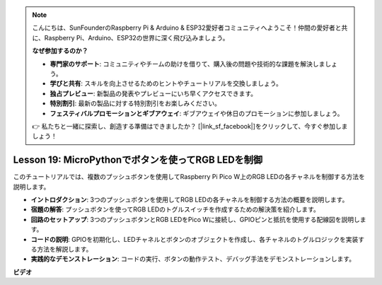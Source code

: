 .. note::

    こんにちは、SunFounderのRaspberry Pi & Arduino & ESP32愛好者コミュニティへようこそ！仲間の愛好者と共に、Raspberry Pi、Arduino、ESP32の世界に深く飛び込みましょう。

    **なぜ参加するのか？**

    - **専門家のサポート**: コミュニティやチームの助けを借りて、購入後の問題や技術的な課題を解決しましょう。
    - **学びと共有**: スキルを向上させるためのヒントやチュートリアルを交換しましょう。
    - **独占プレビュー**: 新製品の発表やプレビューにいち早くアクセスできます。
    - **特別割引**: 最新の製品に対する特別割引をお楽しみください。
    - **フェスティバルプロモーションとギブアウェイ**: ギブアウェイや休日のプロモーションに参加しましょう。

    👉 私たちと一緒に探索し、創造する準備はできましたか？ [|link_sf_facebook|]をクリックして、今すぐ参加しましょう！

Lesson 19: MicroPythonでボタンを使ってRGB LEDを制御
=============================================================================

このチュートリアルでは、複数のプッシュボタンを使用してRaspberry Pi Pico W上のRGB LEDの各チャネルを制御する方法を説明します。

* **イントロダクション**: 3つのプッシュボタンを使用してRGB LEDの各チャネルを制御する方法の概要を説明します。
* **宿題の解答**: プッシュボタンを使ってRGB LEDのトグルスイッチを作成するための解決策を紹介します。
* **回路のセットアップ**: 3つのプッシュボタンとRGB LEDをPico Wに接続し、GPIOピンと抵抗を使用する配線図を説明します。
* **コードの説明**: GPIOを初期化し、LEDチャネルとボタンのオブジェクトを作成し、各チャネルのトグルロジックを実装する方法を解説します。
* **実践的なデモンストレーション**: コードの実行、ボタンの動作テスト、デバッグ手法をデモンストレーションします。


**ビデオ**

.. raw:: html

    <iframe width="700" height="500" src="https://www.youtube.com/embed/3CiBd7sW5KE?si=I66ycByUwVMi8251" title="YouTube video player" frameborder="0" allow="accelerometer; autoplay; clipboard-write; encrypted-media; gyroscope; picture-in-picture; web-share" allowfullscreen></iframe>

